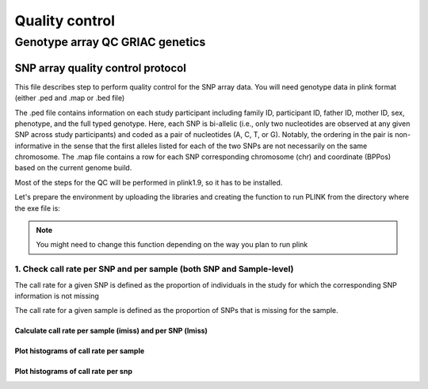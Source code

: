 Quality control
#################################################

**Genotype array QC GRIAC genetics** 
*************************************************

SNP array quality control protocol
=================================================

This file describes step to perform quality control for the SNP array data.
You will need genotype data in plink format (either .ped and .map or .bed file)

The .ped file contains information on each study participant including family ID,
participant ID, father ID, mother ID, sex, phenotype, and the full typed genotype. Here, each SNP
is bi-allelic (i.e., only two nucleotides are observed at any given SNP across study participants) and
coded as a pair of nucleotides (A, C, T, or G). Notably, the ordering in the pair is non-informative
in the sense that the first alleles listed for each of the two SNPs are not necessarily on the same
chromosome. The .map file contains a row for each SNP corresponding 
chromosome (chr) and coordinate (BPPos) based on the current genome build.

Most of the steps for the QC will be performed in plink1.9, so it has to be installed.  

Let's prepare the environment by uploading the libraries and creating the function to run PLINK from the directory where the exe file is:

.. note::

   You might need to change this function depending on the way you plan to run plink


1. Check call rate per SNP and per sample (both SNP and Sample-level)
-------------------------------------------------------------------------

The call rate for a given SNP is defined as the proportion of individuals
in the study for which the corresponding SNP information is not missing

The call rate for a given sample is defined as the proportion of SNPs
that is missing for the sample.

Calculate call rate per sample (imiss) and per SNP (lmiss)
^^^^^^^^^^^^^^^^^^^^^^^^^^^^^^^^^^^^^^^^^^^^^^^^^^^^^^^^^^^^^^^^^^^^^^^^

Plot histograms of call rate per sample
^^^^^^^^^^^^^^^^^^^^^^^^^^^^^^^^^^^^^^^^^^^^^^^^^^^^^^^^^^^^^^^^^^^^^^^^

Plot histograms of call rate per snp
^^^^^^^^^^^^^^^^^^^^^^^^^^^^^^^^^^^^^^^^^^^^^^^^^^^^^^^^^^^^^^^^^^^^^^^^


